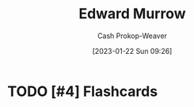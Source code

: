 :PROPERTIES:
:ID:       83a8f1dd-f250-40da-886f-8b5512a83f1a
:LAST_MODIFIED: [2023-09-05 Tue 20:16]
:END:
#+title: Edward Murrow
#+hugo_custom_front_matter: :slug "83a8f1dd-f250-40da-886f-8b5512a83f1a"
#+author: Cash Prokop-Weaver
#+date: [2023-01-22 Sun 09:26]
#+filetags: :hastodo:person:
* TODO [#4] Flashcards
